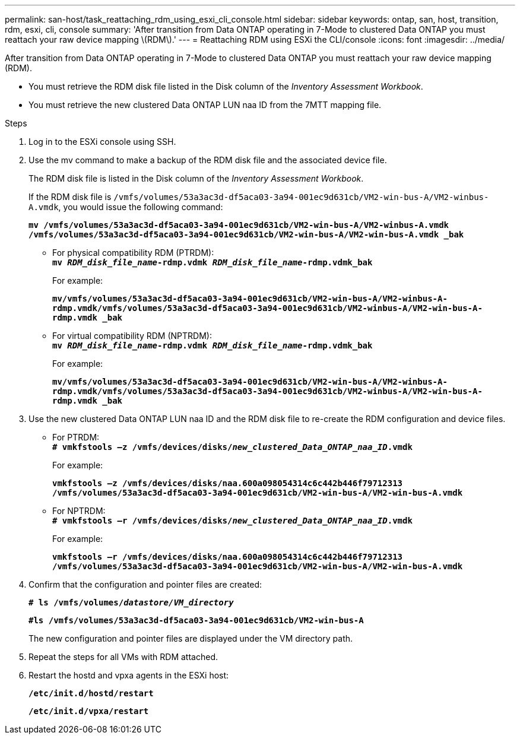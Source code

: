 ---
permalink: san-host/task_reattaching_rdm_using_esxi_cli_console.html
sidebar: sidebar
keywords: ontap, san, host, transition, rdm, esxi, cli, console
summary: 'After transition from Data ONTAP operating in 7-Mode to clustered Data ONTAP you must reattach your raw device mapping \(RDM\).'
---
= Reattaching RDM using ESXi the CLI/console
:icons: font
:imagesdir: ../media/

[.lead]
After transition from Data ONTAP operating in 7-Mode to clustered Data ONTAP you must reattach your raw device mapping (RDM).

* You must retrieve the RDM disk file listed in the Disk column of the _Inventory Assessment Workbook_.
* You must retrieve the new clustered Data ONTAP LUN naa ID from the 7MTT mapping file.

.Steps
. Log in to the ESXi console using SSH.
. Use the mv command to make a backup of the RDM disk file and the associated device file.
+
The RDM disk file is listed in the Disk column of the _Inventory Assessment Workbook_.
+
If the RDM disk file is `/vmfs/volumes/53a3ac3d-df5aca03-3a94-001ec9d631cb/VM2-win-bus-A/VM2-winbus-A.vmdk`, you would issue the following command:
+
`*mv /vmfs/volumes/53a3ac3d-df5aca03-3a94-001ec9d631cb/VM2-win-bus-A/VM2-winbus-A.vmdk /vmfs/volumes/53a3ac3d-df5aca03-3a94-001ec9d631cb/VM2-win-bus-A/VM2-win-bus-A.vmdk _bak*`

 ** For physical compatibility RDM (PTRDM):
 +
`*mv __RDM_disk_file_name__-rdmp.vdmk __RDM_disk_file_name__-rdmp.vdmk_bak*`
+
For example:
+
`*mv/vmfs/volumes/53a3ac3d-df5aca03-3a94-001ec9d631cb/VM2-win-bus-A/VM2-winbus-A-rdmp.vmdk/vmfs/volumes/53a3ac3d-df5aca03-3a94-001ec9d631cb/VM2-winbus-A/VM2-win-bus-A-rdmp.vmdk _bak*`

 ** For virtual compatibility RDM (NPTRDM):
 +
`*mv __RDM_disk_file_name__-rdmp.vdmk __RDM_disk_file_name__-rdmp.vdmk_bak*`
+
For example:
+
`*mv/vmfs/volumes/53a3ac3d-df5aca03-3a94-001ec9d631cb/VM2-win-bus-A/VM2-winbus-A-rdmp.vmdk/vmfs/volumes/53a3ac3d-df5aca03-3a94-001ec9d631cb/VM2-winbus-A/VM2-win-bus-A-rdmp.vmdk _bak*`

. Use the new clustered Data ONTAP LUN naa ID and the RDM disk file to re-create the RDM configuration and device files.
 ** For PTRDM:
 +
`*# vmkfstools –z /vmfs/devices/disks/__new_clustered_Data_ONTAP_naa_ID__.vmdk*`
+
For example:
+
`*vmkfstools –z /vmfs/devices/disks/naa.600a098054314c6c442b446f79712313 /vmfs/volumes/53a3ac3d-df5aca03-3a94-001ec9d631cb/VM2-win-bus-A/VM2-win-bus-A.vmdk*`

 ** For NPTRDM:
 +
`*# vmkfstools –r /vmfs/devices/disks/__new_clustered_Data_ONTAP_naa_ID__.vmdk*`
+
For example:
+
`*vmkfstools –r /vmfs/devices/disks/naa.600a098054314c6c442b446f79712313 /vmfs/volumes/53a3ac3d-df5aca03-3a94-001ec9d631cb/VM2-win-bus-A/VM2-win-bus-A.vmdk*`
. Confirm that the configuration and pointer files are created:
+
`*# ls /vmfs/volumes/__datastore/VM_directory__*`
+
`*#ls /vmfs/volumes/53a3ac3d-df5aca03-3a94-001ec9d631cb/VM2-win-bus-A*`
+
The new configuration and pointer files are displayed under the VM directory path.

. Repeat the steps for all VMs with RDM attached.
. Restart the hostd and vpxa agents in the ESXi host:
+
`*/etc/init.d/hostd/restart*`
+
`*/etc/init.d/vpxa/restart*`
